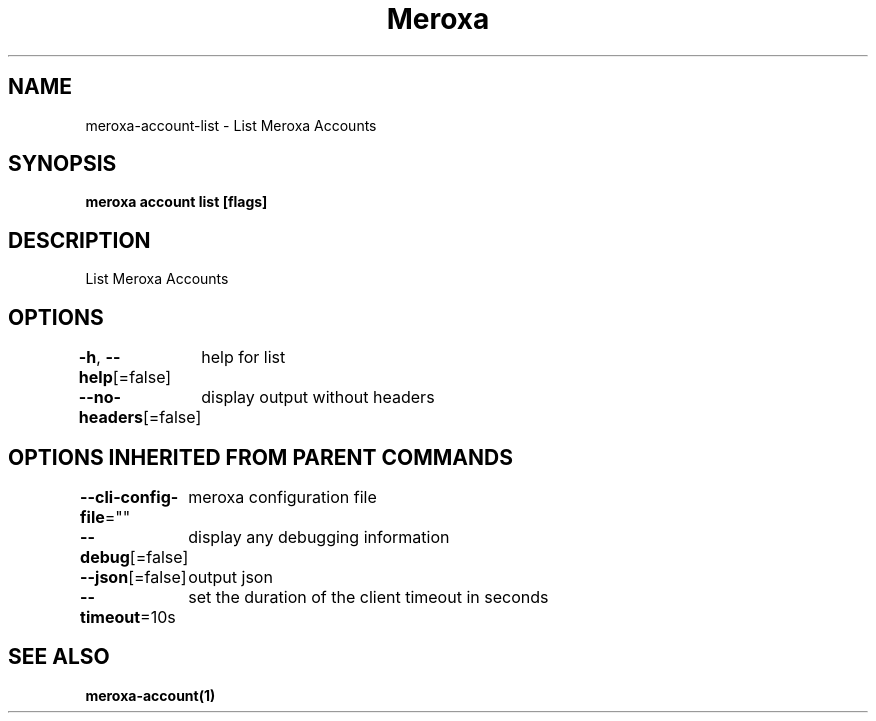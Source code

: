 .nh
.TH "Meroxa" "1" "Feb 2023" "Meroxa CLI " "Meroxa Manual"

.SH NAME
.PP
meroxa-account-list - List Meroxa Accounts


.SH SYNOPSIS
.PP
\fBmeroxa account list [flags]\fP


.SH DESCRIPTION
.PP
List Meroxa Accounts


.SH OPTIONS
.PP
\fB-h\fP, \fB--help\fP[=false]
	help for list

.PP
\fB--no-headers\fP[=false]
	display output without headers


.SH OPTIONS INHERITED FROM PARENT COMMANDS
.PP
\fB--cli-config-file\fP=""
	meroxa configuration file

.PP
\fB--debug\fP[=false]
	display any debugging information

.PP
\fB--json\fP[=false]
	output json

.PP
\fB--timeout\fP=10s
	set the duration of the client timeout in seconds


.SH SEE ALSO
.PP
\fBmeroxa-account(1)\fP

